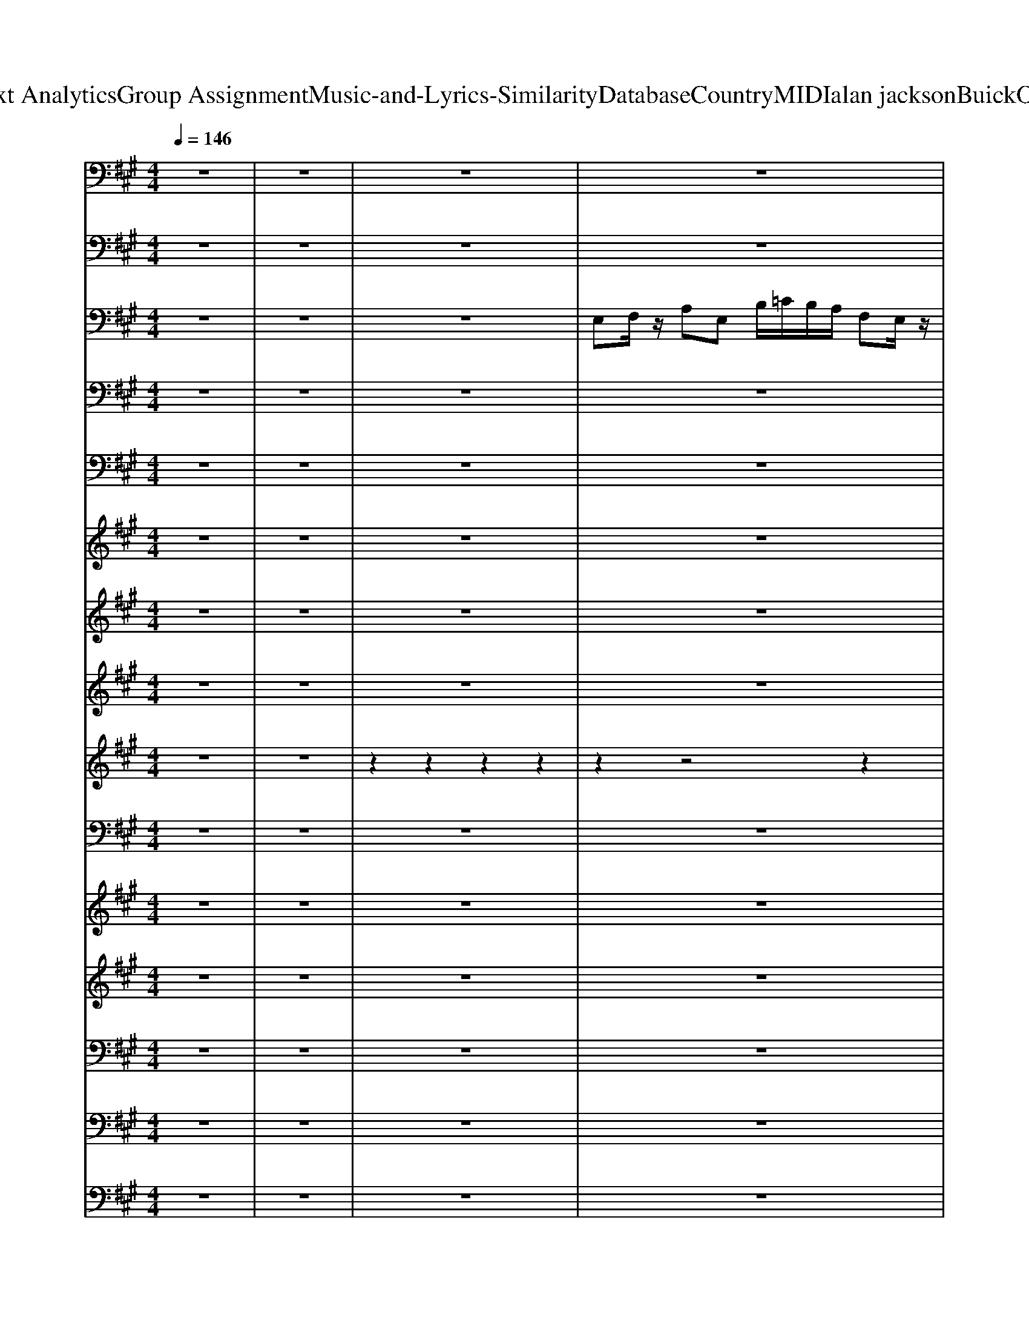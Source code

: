 X: 1
T: from D:\TCD\Text Analytics\Group Assignment\Music-and-Lyrics-Similarity\Database\Country\MIDI\alan jackson\BuickOnTheMoon.mid
M: 4/4
L: 1/8
Q:1/4=146
K:A % 3 sharps
V:1
z8| \
z8| \
z8| \
z8|
%%MIDI program 0
[C-A,-E,-]8| \
[C-A,-E,-]6 [CA,E,]/2z3/2| \
[C-A,-E,-]8| \
[CA,E,-]6 E,/2z3/2|
[C-A,-E,-]8| \
[C-A,-E,-]4 [CA,-E,-]3/2[A,E,]/2 z2| \
[A,F,D,]2 z2 [B,G,E,-]2 E,z| \
[CA,E,-]6 E,/2z3/2|
[D-A,-F,-]4 [DA,-F,-]3/2[A,F,]/2 z2| \
[C-A,-E,-]6 [CA,E,]/2z3/2| \
[C-A,-E,-]6 [CA,E,]3/2z/2| \
[B,G,E,-]6 E,/2z3/2|
[C-A,-E,-]8| \
[C-A,-E,-]4 [CA,-E,-]3/2[A,E,]/2 z2| \
[A,F,D,-]2 D,/2z3/2 [B,G,E,-]2 E,z| \
[C-A,-E,-]6 [CA,E,]/2z3/2|
[D-A,-F,-]4 [DA,-F,-]3/2[A,F,]/2 z2| \
[C-A,-E,-]2 [CA,E,]/2z3/2 [B,G,-E,-]2 [G,E,]/2z3/2| \
[C-A,-E,-]8| \
[CA,E,-]6 E,/2z3/2|
[B,G,-E,-]6 [G,E,-]E,/2z/2| \
[CA,-E,-]6 [A,E,-]/2E,/2z| \
[A,-F,-D,-]4 [A,F,-D,-][F,D,]/2z2z/2| \
[C-A,-E,-]6 [CA,-E,-]/2[A,E,]z/2|
[B,-G,-E,-]4 [B,G,-E,]3/2G,/2 z2| \
[C-A,-E,-]4 [CA,E,-]E,/2z2z/2| \
[A,-F,-D,-]4 [A,F,D,]z3| \
[B,-G,-E,-]8|
[B,G,-E,-]6 [G,E,]/2z3/2| \
[C-A,-E,-]8| \
[CA,E,-]2 E,/2z4z3/2| \
[A,F,D,-]2 D,/2z3/2 [B,G,-E,-]2 [G,E,]/2z3/2|
[C-A,-F,-]8| \
[CA,-F,-]6 [A,F,]/2z3/2| \
[A,-F,-D,-]4 [A,F,-D,]3/2F,/2 z2| \
[C-A,-E,-]2 [CA,E,]/2z3/2 [B,G,-E,-]2 [G,E,]/2z3/2|
[C-A,-E,-]8| \
[C-A,-E,-]6 [CA,-E,-]/2[A,E,]/2z| \
[C-A,-E,-]8| \
[C-A,-E,-]4 [CA,-E,-][A,E,]/2z2z/2|
[A,F,D,]2 z2 [B,G,E,]2 z2| \
[C-A,-F,-]8| \
[CA,F,]6 z2| \
[A,-F,-D,-]4 [A,F,-D,-]/2[F,D,-]/2D, z2|
[C-A,-E,-]2 [CA,E,]/2z3/2 [B,G,-E,-]2 [G,E,]z| \
[C-A,-E,-]8| \
[C-A,-E,-]6 [CA,E,]z| \
[C-A,-E,-]8|
[C-A,-E,-]4 [CA,-E,-]3/2[A,E,]/2 z2| \
[A,F,D,]2 z2 [B,G,E,-]2 E,z| \
[CA,E,-]6 E,/2z3/2| \
[D-A,-F,-]4 [DA,-F,-]3/2[A,F,]/2 z2|
[C-A,-E,-]6 [CA,E,]/2z3/2| \
[C-A,-E,-]6 [CA,E,]3/2z/2| \
[B,G,E,-]6 E,/2z3/2| \
[C-A,-E,-]8|
[C-A,-E,-]4 [CA,-E,-]3/2[A,E,]/2 z2| \
[A,F,D,-]2 D,/2z3/2 [B,G,E,-]2 E,z| \
[C-A,-E,-]6 [CA,E,]/2z3/2| \
[D-A,-F,-]4 [DA,-F,-]3/2[A,F,]/2 z2|
[C-A,-E,-]2 [CA,E,]/2z3/2 [B,G,-E,-]2 [G,E,]/2z3/2| \
[C-A,-E,-]8| \
[CA,E,-]6 E,/2z3/2| \
[B,G,-E,-]6 [G,E,-]E,/2z/2|
[CA,-E,-]6 [A,E,-]/2E,/2z| \
[A,-F,-D,-]4 [A,F,-D,-][F,D,]/2z2z/2| \
[C-A,-E,-]6 [CA,-E,-]/2[A,E,]z/2| \
[B,-G,-E,-]4 [B,G,-E,]3/2G,/2 z2|
[C-A,-E,-]4 [CA,E,-]E,/2z2z/2| \
[A,-F,-D,-]4 [A,F,D,]z3| \
[B,-G,-E,-]8| \
[B,G,-E,-]6 [G,E,]/2z3/2|
[C-A,-E,-]8| \
[CA,E,-]2 E,/2z4z3/2| \
[A,F,D,-]2 D,/2z3/2 [B,G,-E,-]2 [G,E,]/2z3/2| \
[C-A,-F,-]8|
[CA,-F,-]6 [A,F,]/2z3/2| \
[A,-F,-D,-]4 [A,F,-D,]3/2F,/2 z2| \
[C-A,-E,-]2 [CA,E,]/2z3/2 [B,G,-E,-]2 [G,E,]/2z3/2| \
[C-A,-E,-]8|
[C-A,-E,-]6 [CA,-E,-]/2[A,E,]/2z| \
[C-A,-E,-]8| \
[C-A,-E,-]4 [CA,-E,-][A,E,]/2z2z/2| \
[A,F,D,]2 z2 [B,G,E,]2 z2|
[C-A,-F,-]8| \
[CA,F,]6 z2| \
[A,-F,-D,-]4 [A,F,-D,-]/2[F,D,-]/2D, z2| \
[C-A,-E,-]2 [CA,E,]/2z3/2 [B,G,-E,-]2 [G,E,]z|
[CA,E,]8| \
z2 [B,G,-E,-]3/2[G,E,-]/2 [C-A,-E,-]4|[C-A,-E,-]6 [CA,E,]3/2
V:2
z8| \
z8| \
z8| \
z8|
%%MIDI program 34
A,,,6- A,,,A,,,| \
A,,,8| \
A,,4 E,,4| \
A,,4 E,,4|
A,,4 E,,4| \
A,,4 A,,4| \
D,,4 E,,4| \
A,,4 A,,4|
D,,4 D,,4| \
A,,4 E,,4| \
A,,4 A,,4| \
E,,4 E,,4|
A,,4 E,,4| \
A,,4 A,,4| \
D,,4 E,,4| \
A,,4 A,,4|
D,,4 D,,4| \
A,,4 E,,4| \
A,,4 E,,4| \
A,,4 G,,2 F,,2|
E,,4 E,,4| \
A,,3A,, A,,4| \
D,,4 D,,4| \
A,,3A,, A,,2 F,,2|
E,,4 E,,4| \
A,,3A,, A,,4| \
D,,4 D,,4| \
E,,4 B,,,4|
E,,2 E,,2 F,,2 G,,2| \
A,,4 E,,4| \
A,,4 A,,4| \
D,,4 E,,4|
F,,4 C,,4| \
F,,4 F,,2 E,,2| \
D,,4 D,,4| \
A,,4 E,,4|
A,,4 E,,4| \
A,,3E,, E,,E,, E,,2| \
A,,4 E,,4| \
A,,4 A,,4|
D,,4 E,,4| \
F,,4 C,,4| \
F,,4 F,,2 E,,2| \
D,,4 D,,4|
A,,4 E,,4| \
A,,4 E,,4| \
A,,4 E,,4| \
A,,4 E,,4|
A,,4 A,,4| \
D,,4 E,,4| \
A,,4 A,,4| \
D,,4 D,,4|
A,,4 E,,4| \
A,,4 A,,4| \
E,,4 E,,4| \
A,,4 E,,4|
A,,4 A,,4| \
D,,4 E,,4| \
A,,4 A,,4| \
D,,4 D,,4|
A,,4 E,,4| \
A,,4 E,,4| \
A,,2 A,,2 G,,2 F,,2| \
E,,4 E,,4|
A,,3A,, A,,4| \
D,,4 D,,4| \
A,,3A,, A,,2 F,,2| \
E,,4 E,,4|
A,,3A,, A,,4| \
D,,4 D,,4| \
E,,4 B,,,4| \
E,,2 E,,2 F,,F,, G,,2|
A,,4 E,,4| \
A,,4 A,,4| \
D,,4 E,,4| \
F,,4 C,,4|
F,,4 F,,2 E,,2| \
D,,4 D,,4| \
A,,4 E,,4| \
A,,4 E,,4|
A,,3E,, E,,E,, E,,2| \
A,,4 E,,4| \
A,,4 A,,4| \
D,,4 E,,4|
F,,4 C,,3G,,| \
A,,2 G,,2 F,,2 E,,2| \
D,,4 D,,4| \
A,,4 E,,4|
A,,4 E,,3A,,| \
A,,2 E,,2 A,,,4-|A,,,8|
V:3
z8| \
z8| \
z8| \
%%MIDI program 25
E,F,/2z/2 A,E, B,/2=C/2B,/2A,/2 F,E,/2z/2|
z2 [CA,E,]2 z2 [CA,E,]2| \
z2 [CA,E,]2 z2 [CA,E,]2| \
z2 [CA,E,]2 z2 [CA,E,]2| \
z2 [CA,E,]2 z2 [CA,E,]2|
z2 [CA,E,]2 z2 [CA,E,]2| \
z2 [CA,E,]2 z2 [CA,E,]2| \
z2 [A,F,D,]2 z2 [B,G,E,]2| \
z2 [CA,E,]3z [CA,E,]2|
z2 [DA,F,]2 z2 [DA,F,]2| \
z2 [CA,E,]2 z2 [CA,E,]2| \
z2 [CA,E,]2 z2 [CA,E,]2| \
z2 [B,G,E,]2 z2 [B,G,E,]2|
z2 [CA,E,]2 z2 [CA,E,]2| \
z2 [CA,E,]2 z2 [CA,E,]2| \
z2 [DA,F,]2 z2 [EB,G,]2| \
z2 [CA,E,]2 z2 [CA,E,]2|
z2 [DA,F,]2 z2 [DA,F,]2| \
z2 [CA,E,]2 z2 [B,G,E,]2| \
z2 [CA,-E,-]2 [A,E,]z [CA,E,]2| \
z2 [CA,E,]2 z2 [CA,E,]2|
z2 [B,G,E,]2 z2 [B,G,E,]2| \
z2 [CA,E,]3z [CA,E,]2| \
z2 [A,F,D,]2 z2 [A,F,D,]2| \
z2 [CA,E,]3z [CA,E,]2|
z2 [B,G,E,]3z [B,G,E,]2| \
z2 [CA,E,]2 z2 [CA,E,]2| \
z2 [DA,F,]2 z2 [DA,F,]2| \
z2 [EB,G,]3z [EB,G,]2|
z2 [EB,G,]2 z2 [EB,-G,-][B,G,]| \
z2 [CA,E,]2 z2 [CA,E,]2| \
z2 [CA,E,]2 z2 [CA,E,]2| \
z2 [A,F,D,]2 z2 [B,G,E,]2|
z2 [CA,F,]2 z2 [CA,F,]2| \
z2 [CA,F,]2 z2 [CA,F,]2| \
z2 [A,F,D,]2 z2 [A,F,D,]2| \
z2 [CA,E,]2 z2 [B,G,E,]2|
z2 [CA,-E,]2 A,z [CA,E,]2| \
z2 [CA,E,]3z [CA,E,]2| \
z2 [CA,E,]2 z2 [CA,E,]2| \
z2 [CA,E,]2 z2 [CA,E,]2|
z2 [A,F,D,]2 z2 [B,G,E,]2| \
z2 [CA,-F,-]2 [A,F,]z [CA,-F,]2| \
A,z [CA,F,]2 z2 [CA,-F,-][A,F,]| \
z2 [A,F,D,]2 z2 [A,F,D,]2|
z2 [CA,E,]2 z2 [B,G,E,]2| \
z2 [CA,E,]2 z2 [CA,E,]2| \
z2 [CA,E,]2 z2 [CA,E,]2| \
z2 [CA,E,]2 z2 [CA,E,]2|
z2 [CA,E,]2 z2 [CA,E,]2| \
z2 [A,F,D,]2 z2 [B,G,E,]2| \
z2 [CA,E,]3z [CA,E,]2| \
z2 [DA,F,]2 z2 [DA,F,]2|
z2 [CA,E,]2 z2 [CA,E,]2| \
z2 [CA,E,]2 z2 [CA,E,]2| \
z2 [B,G,E,]2 z2 [B,G,E,]2| \
z2 [CA,E,]2 z2 [CA,E,]2|
z2 [CA,E,]2 z2 [CA,E,]2| \
z2 [DA,F,]2 z2 [EB,G,]2| \
z2 [CA,E,]2 z2 [CA,E,]2| \
z2 [DA,F,]2 z2 [DA,F,]2|
z2 [CA,E,]2 z2 [B,G,E,]2| \
z2 [CA,-E,-]2 [A,E,]z [CA,E,]2| \
z2 [CA,E,]2 z2 [CA,E,]2| \
z2 [B,G,E,]2 z2 [B,G,E,]2|
z2 [CA,E,]3z [CA,E,]2| \
z2 [A,F,D,]2 z2 [A,F,D,]2| \
z2 [CA,E,]3z [CA,E,]2| \
z2 [B,G,E,]3z [B,G,E,]2|
z2 [CA,E,]2 z2 [CA,E,]2| \
z2 [DA,F,]2 z2 [DA,F,]2| \
z2 [EB,G,]3z [EB,G,]2| \
z2 [EB,G,]2 z2 [EB,-G,-][B,G,]|
z2 [CA,E,]2 z2 [CA,E,]2| \
z2 [CA,E,]2 z2 [CA,E,]2| \
z2 [A,-G,F,-D,-][A,F,D,] z2 [B,G,E,]2| \
z2 [CA,F,]2 z2 [CA,F,]2|
z2 [CA,F,]2 z2 [CA,F,]2| \
z2 [A,F,D,]2 z2 [A,F,D,]2| \
z2 [CA,E,]2 z2 [B,G,E,]2| \
z2 [CA,-E,]2 A,z [CA,E,]2|
z2 [CA,E,]3z [CA,E,]2| \
z2 [CA,E,]2 z2 [CA,E,]2| \
z2 [CA,E,]2 z2 [CA,E,]2| \
z2 [A,F,D,]2 z2 [B,G,E,]2|
z2 [CA,-F,-]2 [A,F,]z [CA,-F,]2| \
A,z [CA,F,]2 z2 [CA,-F,-][A,F,]| \
z2 [A,F,D,]2 z2 [A,F,D,]2| \
z2 [CA,E,]2 z2 [B,G,E,]2|
z2 [CA,-E,-]3[A,E,] [CA,E,-]2| \
E,z [B,G,-E,]G, [C-A,-E,-]4|[CA,E,]8|
V:4
z8| \
z8| \
z8| \
z8|
z8| \
z8| \
z8| \
z8|
%%MIDI program 25
% HOW 
C,2<
% LONG 
E,2 
% WILL 
%  
F,2 
% I 
E,
% LOVE 
E,-| \
E,
% YOU? 
%  
C,/2B,,/2 A,,4 z2| \
% I 
F,
% DON'T 
A,3 
% REAL
B,2 
% LY 
A,
% KNOW 
%  
%  
C-| \
C4 z2 
% I'D 
A,2|
% LIKE 
A,2 
% TO 
F,2<
% THINK 
%  
A,2 
% FOR
E,
% EV
E,-| \
E,
% ER 
%  
%  
C,/2B,,/2 A,,2 z3
% IS 
A,,| \
% HOW 
A,,
% FAR 
A,,3 
% WE 
%  
B,,2 
% COULD 
C,
% GO 
%  
%  
E,/2C,/2| \
B,,4 z3
% SO 
A,,|
% LET 
C,2<
% ME 
E,2 
% PAINT 
%  
F,2 
% A 
C,
% PIC
E,-| \
E,
% TURE 
%  
%  
C,/2B,,/2 A,,2 z3
% OF 
E,| \
% HOW 
F,2<
% IT'S 
%  
A,2 
% GON
B,2 
% NA 
A,
% BE 
%  
%  
C/2B,/2| \
A,4 z2 
% THE 
A,
% DAY 
A,-|
A,2 
% YOU 
B,2<
% DON'T 
A,2 
% MEAN 
%  
F,2| \
% EV
E,2 
% ERY
B,,
% THING 
C,4
% TO 
B,,| \
% ME 
%  
%  
A,,8| \
z4 
% WHEN 
A,2<
% A 
B,2|
% NICK
B,
% EL'S 
B,3 
% WORTH 
%  
B,2 
% A 
A,
% DOL
C-| \
C
% LAR 
%  
%  
A,3/2z3z/2 
% AND 
E,
% GOLD 
F,-| \
F,2 
% AIN'T 
F,2 
% WORTH 
%  
E,2 
% A 
D,
% DIME 
%  
%  
E,| \
C,2 z2 
% WHEN 
A,2<
% THEY 
B,2|
% BUILD 
B,2 
% A 
B,
% SHIP 
%  
B,2
% ON 
C3| \
% WA
C2 
% TERS 
%  
%  
A,2 
% THAT 
A,2 
% WILL 
F,2| \
% TAKE 
F,2 
% YOU 
%  
F,
% BACK 
G,2
% IN 
A,2
% TIME 
%  
%  
B,-| \
B,8|
z6 
% WHEN 
E,
% THE 
C,| \
% STARS 
E,2 
% HAVE 
C,
% ALL 
%  
F,3 
% BEEN 
C,
% COUNT
E,-| \
E,
% ED 
%  
%  
C,/2B,,/2 A,,2- A,,/2z2z/2
% AND 
E,| \
% I 
F,2 
% STOP 
%  
A,2 
% LOV
B,2 
% IN' 
A,2|
% YOU 
%  
%  
C6- CB,| \
A,6 
% HON
A,
% EY 
A,| \
% THEY'LL 
A,2 
% BE 
%  
B,2 
% DRIV
A,2 
% IN' 
F,2| \
% BU
E,2 
% ICKS 
%  
C,3
% TO 
B,,2
% THE 
A,,|
% MOON 
%  
%  
A,,4 z4| \
z8| \
z8| \
z8|
z8| \
z8| \
z8| \
z8|
z8| \
z8| \
z8| \
% YOU 
C,
% DON'T 
E,3 
% HAVE 
%  
C,2 
% TO 
C,
% WOR
E,-|
E,
% RY 
%  
%  
C,/2B,,/2 A,,2- A,,/2z2z/2
% A
E,| \
% BOUT 
F,2<
% WHAT 
A,2 
% COMES 
%  
B,2 
% TO 
A,
% PASS 
%  
%  
C/2B,/2| \
A,4 z4| \
% THIS 
F,
% OLD 
A,3 
% WORLD 
A,2 
% MAY 
%  
F,2|
% WEAR 
E,2 
% OUT 
%  
%  
C,2 z3
% BUT 
A,,| \
% MY 
A,,2<
% LOVE'S 
%  
A,,2 
% GON
B,,2 
% NA 
C,
% LAST 
%  
%  
E,/2C,/2| \
B,,4 z4| \
% IF 
C,2<
% THEY 
E,2 
% EV
F,2 
% ER 
%  
E,
% BUILD 
%  
%  
E,-|
E,C,/2B,,/2 A,,2 z2 
% THAT 
A,2| \
% HIGH
A,2 
% WAY 
%  
A,2 
% TO 
B,2 
% THE 
A,
% MOON 
%  
%  
C/2B,/2| \
A,4 z2 
% I'LL 
A,F,| \
% JUST 
A,2 
% FIND 
%  
B,2 
% SOME
A,2 
% THING 
F,2|
% ELSE 
%  
E,C,2
% TO 
A,, 
% PROM
C,B,,2
% ISE 
A,,| \
% YOU 
%  
%  
A,,4- A,,z3| \
z4 
% WHEN 
A,2<
% A 
B,2| \
% NICK
B,
% EL'S 
%  
B,3 
% WORTH 
B,2 
% A 
A,
% DOL
C-|
C
% LAR 
%  
%  
A,3/2z3z/2 
% AND 
E,
% GOLD 
F,-| \
F,2 
% AIN'T 
%  
F,2 
% WORTH 
E,2 
% A 
D,
% DIME 
%  
%  
E,| \
C,2 z2 
% WHEN 
A,2<
% THEY 
B,2| \
% BUILD 
%  
B,2 
% A 
B,
% SHIP 
B,2
% ON 
C3|
% WA
C2 
% TERS 
%  
%  
A,2 
% THAT 
A,2 
% WILL 
F,2| \
% TAKE 
F,2 
% YOU 
%  
F,
% BACK 
G,2
% IN 
A,2
% TIME 
%  
%  
B,-| \
B,8| \
z6 
% WHEN 
E,
% THE 
C,|
% STARS 
E,2 
% HAVE 
C,
% ALL 
%  
F,3 
% BEEN 
C,
% COUNT
E,-| \
E,
% ED 
%  
%  
C,/2B,,/2 A,,2- A,,/2z2z/2
% AND 
E,| \
% I 
F,2 
% STOP 
%  
A,2 
% LOV
B,2 
% IN' 
A,2| \
% YOU 
%  
%  
C6- CB,|
A,6 
% HON
A,
% EY 
A,| \
% THEY'LL 
A,2 
% BE 
%  
B,2 
% DRIV
A,2 
% IN' 
F,2| \
% BU
E,2 
% ICKS 
%  
C,3
% TO 
B,,2
% THE 
A,,| \
% MOON 
%  
%  
A,,4 z4|
z6 
% WHEN 
E,
% THE 
C,| \
% STARS 
E,2 
% HAVE 
C,2<
% ALL 
%  
F,2 
% BEEN 
C,
% COUNT
E,-| \
E,
% ED 
%  
%  
C,/2B,,/2 A,,2 z3
% AND 
E,| \
% I 
F,2 
% STOP 
A,2 
% LOV
B,2 
% IN' 
%  
A,2|
% YOU 
%  
%  
C6- CB,| \
A,4 z2 
% HON
F,
% EY 
A,| \
% THEY'LL 
A,2 
% BE 
%  
B,2 
% DRIV
A,2 
% IN' 
F,2| \
% BU
E,2 
% ICKS 
%  
C,z2
% TO 
C,2
% THE 
B,,|
% MOON 
A,,4 
V:5
z8| \
z8| \
z8| \
z8|
%%MIDI program 25
A,4- A,-[A,-A,E,-]/2[A,E,]z/2[C-A,-]| \
[C-A,-]4 [CA,]/2z/2[A,E,]3/2z/2[C-A,-]| \
[C-A,-]4 [CA,]/2z/2[A,E,]3/2z/2[C-A,-]| \
[C-A,-]4 [CA,E,]/2z/2[A,E,]3/2z/2[C-A,-]|
[CA,]4 z[A,E,]3/2z/2[C-A,-]| \
[CA,]4 z[A,E,]3/2z/2[CA,]| \
z2 [A,-F,]2 A,/2z3/2 [B,G,]2| \
z2 [C-A,-]2 [CA,]/2z/2[A,E,]3/2z/2[CA,]|
z4 z[A,F,]3/2z/2[DA,]| \
z4 z[A,E,]3/2z/2[C-A,-]| \
[CA,]3/2z3z/2[A,E,]3/2z/2[CA,]| \
z4 z[G,E,]3/2z/2[B,G,]|
z4 z[A,E,]3/2z/2[CA,-]| \
A,/2z4z/2[A,E,]3/2z/2[CA,]| \
z3[A,F,] z3[B,-G,]| \
B,/2z4z/2[A,-E,] A,/2z/2[CA,]|
z4 z[A,F,]3/2z/2[D-A,]| \
D/2z2z/2[CA,E,] z3[B,G,-E,-]| \
[G,E,]/2z4z/2[A,E,]3/2z/2[C-A,-]| \
[CA,-]4 A,/2z3z/2|
z4 z[G,E,]3/2z/2[B,-G,]| \
B,/2z4z/2[A,E,]3/2z/2[CA,-]| \
A,/2z4z/2[A,F,]3/2z/2[DA,]| \
z4 z[A,E,]3/2z/2[CA,]|
z4 z[G,E,]3/2z/2[B,G,]| \
z4 z[A,E,]3/2z/2[CA,-]| \
A,/2z4z/2[A,F,]3/2z/2[DA,F,]| \
z4 z[B,G,]3/2z/2[E-B,-G,-]|
[E-B,-G,-]4 [EB,G,]/2z/2[B,G,]3/2z/2[EB,-G,]| \
B,/2z4z/2[A,E,]3/2z/2[C-A,-]| \
[CA,]2 z3[A,E,]3/2z/2[CA,-]| \
A,/2z2z/2[A,F,] z3[B,G,-]|
G,/2z4z/2[CA,]3/2z/2[C-A,-]| \
[C-A,-]2 [CA,]/2z2z/2[CA,]3/2z/2[CA,]| \
z4 z[DA,]3/2z/2[DA,]| \
z3[CA,E,-] E,/2z2z/2[B,G,-E,-]|
[G,E,]/2z4z/2[CA,]3/2z/2[CA,]| \
z4 z[CA,]3/2z/2[CA,]| \
z4 z[CA,]3/2z/2[CA,-]| \
A,/2z4z/2[CA,]3/2z/2[CA,]|
z3[A,-F,] A,/2z2z/2[B,G,-]| \
G,/2z4z/2[CA,] z[A,F,]| \
z4 z[A,F,]3/2z3/2| \
z4 z[A,F,]3/2z/2[DA,]|
z3[CA,E,] z3[B,G,-E,]| \
G,/2z4z/2[A,E,]3/2z/2[C-A,-]| \
[CA,]3/2z3z/2[A,-E,]/2A,z/2[CA,]| \
z4 z[A,E,]3/2z/2[C-A,-]|
[CA,]4 z[A,E,]3/2z/2[CA,]| \
z2 [A,-F,]2 A,/2z3/2 [B,G,]2| \
z2 [C-A,-]2 [CA,]/2z/2[A,E,]3/2z/2[CA,]| \
z4 z[A,F,]3/2z/2[DA,]|
z4 z[A,E,]3/2z/2[C-A,-]| \
[CA,]3/2z3z/2[A,E,]3/2z/2[CA,]| \
z4 z[G,E,]3/2z/2[B,G,]| \
z4 z[A,E,]3/2z/2[CA,-]|
A,/2z4z/2[A,E,]3/2z/2[CA,]| \
z3[A,F,] z3[B,-G,]| \
B,/2z4z/2[A,-E,] A,/2z/2[CA,]| \
z4 z[A,F,]3/2z/2[D-A,]|
D/2z2z/2[CA,E,] z3[B,G,-E,-]| \
[G,E,]/2z4z/2[A,E,]3/2z/2[C-A,-]| \
[CA,-]4 A,/2z3z/2| \
z4 z[G,E,]3/2z/2[B,-G,]|
B,/2z4z/2[A,E,]3/2z/2[CA,-]| \
A,/2z4z/2[A,F,]3/2z/2[DA,]| \
z4 z[A,E,]3/2z/2[CA,]| \
z4 z[G,E,]3/2z/2[B,G,]|
z4 z[A,E,]3/2z/2[CA,-]| \
A,/2z4z/2[A,F,]3/2z/2[DA,F,]| \
z4 z[B,G,]3/2z/2[E-B,-G,-]| \
[E-B,-G,-]4 [EB,G,]/2z/2[B,G,]3/2z/2[EB,-G,]|
B,/2z4z/2[A,E,]3/2z/2[C-A,-]| \
[CA,]2 z3[A,E,]3/2z/2[CA,-]| \
A,/2z2z/2[A,F,] z3B,| \
z4 z[CA,]3/2z/2[C-A,-]|
[C-A,-]2 [CA,]/2z2z/2[CA,]3/2z/2[CA,]| \
z4 z[DA,]3/2z/2[DA,]| \
z3[CA,E,-] E,/2z2z/2[B,G,-E,-]| \
[G,E,]/2z4z/2[CA,]3/2z/2[CA,]|
z4 z[CA,]3/2z/2[CA,]| \
z4 z[CA,]3/2z/2[CA,-]| \
A,/2z4z/2[CA,]3/2z/2[CA,]| \
z3[A,-F,] A,/2z2z/2[B,G,-]|
G,/2z4z/2[CA,] z[A,F,]| \
z4 z[A,F,]3/2z3/2| \
z4 z[A,F,]3/2z/2[DA,]| \
z3[CA,E,] z3[B,G,-E,]|
G,/2z4z/2[A,E,]3/2z/2[C-A,-]| \
[CA,]3/2z/2 [B,G,-E,]3/2G,/2 [C-A,-E,-]4|[CA,E,]8|
V:6
z8| \
z8| \
z8| \
z8|
z8| \
z8| \
z8| \
%%MIDI program 40
A,8-|
A,8-| \
A,4- A,z3| \
z8| \
z8|
z8| \
z8| \
z8| \
z8|
z8| \
z8| \
z8| \
z8|
z8| \
z8| \
z8| \
z4 [EC]/2z/2[FC]/2z/2 [AE]/2z/2[BF]/2z/2|
z/2[eB]3/2 [eB]/2z/2z [eB]3/2z/2 zz| \
[eB]c/2z/2 [ec]3/2z/2 [eB]c/2z/2 [ec]B/2z/2| \
[dA]3/2z/2 d/2z/2A/2z/2 [dA]3/2z/2 [dA]/2z/2d/2z/2| \
[e-B][ec]/2z/2 [ec-]3/2c/2 [eB][ec]/2z/2 [ec]B/2z/2|
[eB]3/2z/2 [eB]/2z/2e/2z/2 [eB]3/2z/2 [eB]/2z/2[eB]/2z/2| \
[e-B][ec]/2z/2 [ec]3/2z/2 [eB]c/2z/2 [ec]B/2z/2| \
[dA]3/2z/2 d/2z/2[dA]/2z/2 [dA]3/2z/2 [dA]/2z/2[dA]/2z/2| \
[eB-]B/2z/2 [eB]/2z/2z [eB]3/2z/2 cB/2z/2|
[B-F]/2[BG]z/2 [B-F]/2[BG-]G/2 [B-F]/2[B-GF]/2[B-E]/2B/2- [B-F][BE-]/2E/2| \
A,8-| \
A,/2z6z3/2| \
z8|
z8| \
z8| \
z8| \
z8|
z8| \
z8| \
z8| \
z8|
z8| \
z8| \
z4 [AE]/2z/2F/2z/2 A/2z/2[eB]/2z/2| \
[a-f-e]/2[af]3/2 [af]3/2z/2 [af][a-a] [aaf]/2[af]/2[a-e]/2a/2|
[e-c-B]/2[e-c]3/2 [e-cB]/2[e-B]/2[eA] [e-B]2 [e-c]/2[e-B-]/2[e-BA]/2e/2-| \
[eF][eA]4[eB]2[eA-]| \
[e-AF-]/2[eF]/2[eE-] [e-EB,-]/2[eB,]/2[e-C-]4[eC]| \
A,8|
z8| \
z8| \
z8| \
z8|
z8| \
z8| \
z8| \
z8|
z8| \
z8| \
z8| \
z8|
z8| \
z8| \
z4 [EC]/2z/2[FC]/2z/2 [AE]/2z/2[BF]/2z/2| \
z/2[eB]3/2 [eB]/2z/2z [eB]3/2z/2 zz|
[eB]c/2z/2 [ec]3/2z/2 [eB]c/2z/2 [ec]B/2z/2| \
[dA]3/2z/2 d/2z/2A/2z/2 [dA]3/2z/2 [dA]/2z/2d/2z/2| \
[e-B][ec]/2z/2 [ec-]3/2c/2 [eB][ec]/2z/2 [ec]B/2z/2| \
[eB]3/2z/2 [eB]/2z/2e/2z/2 [eB]3/2z/2 [eB]/2z/2[eB]/2z/2|
[e-B][ec]/2z/2 [ec]3/2z/2 [eB]c/2z/2 [ec]B/2z/2| \
[dA]3/2z/2 d/2z/2[dA]/2z/2 [dA]3/2z/2 [dA]/2z/2[dA]/2z/2| \
[eB-]B/2z/2 [eB]/2z/2z [eB]3/2z/2 cB/2z/2| \
[B-F]/2[BG]z/2 [B-F]/2[BG-]G/2 [B-F]/2[B-GF]/2[B-E]/2B/2- [B-F][BE-]/2E/2|
A,8-| \
A,/2z6z3/2| \
z8| \
z8|
z8| \
z8| \
z8| \
z8|
z8| \
z8| \
z8| \
z8|
[c-A-]2 [c-A]/2c/2[cA]/2z/2 [c-A-]2 [cA]/2z/2[cA]/2z/2| \
[cA][BG] [AF]3/2z/2 [AF]2 [GE]2| \
[F-D-]4 [FD]3/2z/2 [FD]2| \
[EC]4 [G-E-]3[GED]|
[A-C-]6 [A-C]A/2z/2| \
FE CB, [A,-E,-]4|[A,-E,-]8|[A,E,]/2
V:7
z8| \
z8| \
z8| \
z8|
%%MIDI program 16
[c-A-E-]8| \
[c-A-E-]6 [cAE]/2z3/2| \
[c-A-E-]8| \
[cAE-]6 E/2z3/2|
[c-A-E-]8| \
[c-A-E-]4 [cA-E-]3/2[AE]/2 z2| \
[AFD]2 z2 [BGE-]2 Ez| \
[cAE-]6 E/2z3/2|
[d-A-F-]4 [dA-F-]3/2[AF]/2 z2| \
[c-A-E-]6 [cAE]/2z3/2| \
[c-A-E-]6 [cAE]3/2z/2| \
[BGE-]6 E/2z3/2|
[c-A-E-]8| \
[c-A-E-]4 [cA-E-]3/2[AE]/2 z2| \
[AFD-]2 D/2z3/2 [BGE-]2 Ez| \
[c-A-E-]6 [cAE]/2z3/2|
[d-A-F-]4 [dA-F-]3/2[AF]/2 z2| \
[c-A-E-]2 [cAE]/2z3/2 [BG-E-]2 [GE]/2z3/2| \
[c-A-E-]8| \
[cAE-]6 E/2z3/2|
[BG-E-]6 [GE-]E/2z/2| \
[cA-E-]6 [AE-]/2E/2z| \
[A-F-D-]4 [AF-D-][FD]/2z2z/2| \
[c-A-E-]6 [cA-E-]/2[AE]z/2|
[B-G-E-]4 [BG-E]3/2G/2 z2| \
[c-A-E-]4 [cAE-]E/2z2z/2| \
[A-F-D-]4 [AFD]z3| \
[B-G-E-]8|
[BG-E-]6 [GE]/2z3/2| \
[c-A-E-]8| \
[cAE-]2 E/2z4z3/2| \
[AFD-]2 D/2z3/2 [BG-E-]2 [GE]/2z3/2|
[c-A-F-]8| \
[cA-F-]6 [AF]/2z3/2| \
[A-F-D-]4 [AF-D]3/2F/2 z2| \
[c-A-E-]2 [cAE]/2z3/2 [BG-E-]2 [GE]/2z3/2|
[c-A-E-]8| \
[c-A-E-]6 [cA-E-]/2[AE]/2z| \
[c-A-E-]8| \
[c-A-E-]4 [cA-E-][AE]/2z2z/2|
[AFD]2 z2 [BGE]2 z2| \
[c-A-F-]8| \
[cAF]6 z2| \
[A-F-D-]4 [AF-D-]/2[FD-]/2D z2|
[c-A-E-]2 [cAE]/2z3/2 [BG-E-]2 [GE]z| \
[c-A-E-]8| \
[c-A-E-]6 [cAE]z| \
[c-A-E-]8|
[c-A-E-]4 [cA-E-]3/2[AE]/2 z2| \
[AFD]2 z2 [BGE-]2 Ez| \
[cAE-]6 E/2z3/2| \
[d-A-F-]4 [dA-F-]3/2[AF]/2 z2|
[c-A-E-]6 [cAE]/2z3/2| \
[c-A-E-]6 [cAE]3/2z/2| \
[BGE-]6 E/2z3/2| \
[c-A-E-]8|
[c-A-E-]4 [cA-E-]3/2[AE]/2 z2| \
[AFD-]2 D/2z3/2 [BGE-]2 Ez| \
[c-A-E-]6 [cAE]/2z3/2| \
[d-A-F-]4 [dA-F-]3/2[AF]/2 z2|
[c-A-E-]2 [cAE]/2z3/2 [BG-E-]2 [GE]/2z3/2| \
[c-A-E-]8| \
[cAE-]6 E/2z3/2| \
[BG-E-]6 [GE-]E/2z/2|
[cA-E-]6 [AE-]/2E/2z| \
[A-F-D-]4 [AF-D-][FD]/2z2z/2| \
[c-A-E-]6 [cA-E-]/2[AE]z/2| \
[B-G-E-]4 [BG-E]3/2G/2 z2|
[c-A-E-]4 [cAE-]E/2z2z/2| \
[A-F-D-]4 [AFD]z3| \
[B-G-E-]8| \
[BG-E-]6 [GE]/2z3/2|
[c-A-E-]8| \
[cAE-]2 E/2z4z3/2| \
[AFD-]2 D/2z3/2 [BG-E-]2 [GE]/2z3/2| \
[c-A-F-]8|
[cA-F-]6 [AF]/2z3/2| \
[A-F-D-]4 [AF-D]3/2F/2 z2| \
[c-A-E-]2 [cAE]/2z3/2 [BG-E-]2 [GE]/2z3/2| \
[c-A-E-]8|
[c-A-E-]6 [cA-E-]/2[AE]/2z| \
[c-A-E-]8| \
[c-A-E-]4 [cA-E-][AE]/2z2z/2| \
[AFD]2 z2 [BGE]2 z2|
[c-A-F-]8| \
[cAF]6 z2| \
[A-F-D-]4 [AF-D-]/2[FD-]/2D z2| \
[c-A-E-]2 [cAE]/2z3/2 [BG-E-]2 [GE]z|
[cAE]8| \
z2 [BG-E-]3/2[GE-]/2 [c-A-E-]4|[c-A-E-]6 [cAE]3/2
V:8
%%clef treble
z8| \
z8| \
z8| \
z8|
z8| \
z4 
%%MIDI program 26
E2 C2| \
E8-| \
E/2z3z/2 E2 D2|
E8-| \
E/2z6z3/2| \
[G,E,-]8| \
[A,E,]8|
z8| \
z8| \
z8| \
z8|
z8| \
z8| \
F,2- [DF,]6| \
z8|
z8| \
z8| \
z8| \
z8|
z8| \
z8| \
z8| \
z8|
z8| \
z8| \
z8| \
z8|
z8| \
z8| \
z8| \
F,2- [DF,]6|
z8| \
B3-B/2z/2 B2 A2| \
z8| \
z8|
z8| \
z8| \
z8| \
z8|
z8| \
z8| \
z8| \
z8|
z8| \
z8| \
z8| \
z8|
z8| \
z8| \
z8| \
z8|
z8| \
z8| \
z8| \
[C-A,-]8|
[CA,]6 z2| \
[E-G,]8| \
[EC-A,-]/2[C-A,-]6[CA,]/2z| \
F2- [d-F-]4 [d-F]/2d/2z|
E2 Cz B,A, G,2| \
A,2- A,/2z4z3/2| \
z2 B6| \
G8|
[A-C-]6 [AC-]C-| \
[F-D-C]/2[F-D-]4[FD]3/2 z2| \
[E-C-]6 [E-C]E/2z/2| \
[G-E-]6 [GE-]3/2E/2-|
[A-E-]/2[AE-C-]6[E-C]/2E/2z/2| \
[F-D-]6 [FD-]/2D/2z| \
[F-D-]6 [FD]3/2z/2| \
F2 F2 FE E2|
z8| \
z2 B3/2z/2 B3-B/2z/2| \
B3-B/2z/2 B3-B/2z/2| \
B8-|
B4- Bz3| \
z8| \
[B-D-]6 [BD-]D-| \
[A-DC-]/2[A-C-]6[A-C-]3/2|
[A-C-]6 [AC-]C/2
V:9
%%MIDI channel 10
z8| \
z8| \
z2 z2 z2 z2| \
z2 z4 z2|
z2 zz zz zz| \
z2 zz zz zz| \
z2 zz zz zz| \
z2 zz zz zz|
z2 zz zz zz| \
z2 zz zz zz| \
z2 zz z2 zz| \
z2 zz zz zz|
z2 zz zz zz| \
z2 zz zz zz| \
z2 zz zz zz| \
z2 zz zz zz|
z2 zz zz zz| \
z2 zz zz zz| \
z2 zz z2 zz| \
z2 zz zz zz|
z2 zz zz zz| \
z2 zz z2 zz| \
z2 zz zz zz| \
z2 zz zz zz|
z2 zz zz zz| \
z2 zz zz zz| \
z2 zz zz zz| \
z2 zz zz zz|
z2 zz zz zz| \
z2 zz zz zz| \
z2 zz zz zz| \
z2 zz zz zz|
z2 zz zz zz| \
z2 zz zz zz| \
z2 zz zz zz| \
z2 zz z2 zz|
z2 zz zz zz| \
z2 zz zz zz| \
z2 zz zz zz| \
z2 zz z2 zz|
z2 zz zz zz| \
z2 zz zz zz| \
z2 zz zz zz| \
z2 zz zz zz|
z2 zz z2 zz| \
z2 zz zz zz| \
z2 zz zz zz| \
z2 zz zz zz|
z2 zz zz zz| \
z2 zz zz zz| \
z2 zz zz zz| \
z2 zz zz zz|
z2 zz zz zz| \
z2 zz z2 zz| \
z2 zz zz zz| \
z2 zz zz zz|
z2 zz zz zz| \
z2 zz zz zz| \
z2 zz zz zz| \
z2 zz zz zz|
z2 zz zz zz| \
z2 zz z2 zz| \
z2 zz zz zz| \
z2 zz zz zz|
z2 zz z2 zz| \
z2 zz zz zz| \
z2 zz zz zz| \
z2 zz zz zz|
z2 zz zz zz| \
z2 zz zz zz| \
z2 zz zz zz| \
z2 zz zz zz|
z2 zz zz zz| \
z2 zz zz zz| \
z2 zz zz zz| \
z2 zz zz zz|
z2 zz zz zz| \
z2 zz zz zz| \
z2 zz z2 zz| \
z2 zz zz zz|
z2 zz zz zz| \
z2 zz zz zz| \
z2 zz z2 zz| \
z2 zz zz zz|
z2 zz zz zz| \
z2 zz zz zz| \
z2 zz zz zz| \
z2 zz z2 zz|
z2 zz zz zz| \
z2 zz zz zz| \
z2 zz zz zz| \
z2 zz zz zz|
z2 zz zz zz| \
zz z2 
V:10
z8| \
z8| \
z8| \
z8|
z8| \
z8| \
z8| \
z8|
z2 
%%MIDI program 28
zz3 z2| \
z2 zA,/2z2z/2 A,/2z3/2| \
z2 zD,/2z2z/2 zz| \
z2 zz3 A,/2z/2A,/2z/2|
z2 zz3 zF,/2z/2| \
z2 zA,/2z2z/2 A,/2z/2A,/2z/2| \
z2 A,/2z/2A,/2z2z/2 A,/2z/2A,/2z/2| \
z2 zE,/2z2z/2 zE,/2z/2|
z2 A,/2z/2A,/2z2z/2 zA,/2z/2| \
z2 zz3 zA,/2z/2| \
z2 zD,/2z2z/2 E,/2z/2E,/2z/2| \
z2 A,/2z/2A,/2z2z/2 A,/2z/2A,/2z/2|
z2 zD,/2z2z/2 D,/2z/2D,/2z/2| \
z2 A,/2z/2A,/2z2z/2 zE,/2z/2| \
z2 zA,/2z2z/2 A,/2z/2A,/2z/2| \
z2 A,/2z/2A,/2z2z/2 A,/2z/2A,/2z/2|
z2 zE,/2z2z/2 E,/2z/2E,/2z/2| \
z2 A,/2z/2A,/2z2z/2 A,/2z/2A,/2z/2| \
z2 zD,/2z2z/2 zD,/2z/2| \
z2 zA,/2z2z/2 A,/2z3/2|
z2 E,/2z/2E,/2z2z/2 E,/2z/2E,/2z/2| \
z2 A,/2z/2A,/2z2z/2 A,/2z3/2| \
z2 zD,/2z2z/2 z2| \
z2 zz3 z2|
z2 zz3 E,/2z3/2| \
z2 zA,/2z2z/2 A,/2z3/2| \
z2 A,/2z/2A,/2z2z/2 A,/2z3/2| \
z2 zD,/2z2z/2 E,/2z/2E,/2z/2|
z2 zF,/2z2z/2 z2| \
z2 zF,/2z2z/2 zF,/2z/2| \
z2 A,/2z/2A,/2z2z/2 A,/2z3/2| \
z2 zE,/2z2z/2 E,/2z/2E,/2z/2|
z2 A,/2z3z/2 zA,/2z/2| \
z2 A,/2z/2A,/2z2z/2 zA,/2z/2| \
z2 A,/2z/2A,/2z2z/2 A,/2z/2A,/2z/2| \
z2 A,/2z/2A,/2z2z/2 A,/2z/2A,/2z/2|
z2 zD,/2z2z/2 E,/2z/2E,/2z/2| \
z2 zF,/2z2z/2 F,/2z/2F,/2z/2| \
z2 zF,/2z2z/2 E,/2z3/2| \
z2 zD,/2z2z/2 D,/2z/2D,/2z/2|
z2 A,/2z/2A,/2z2z/2 zE,/2z/2| \
z2 A,/2z/2A,/2z2z/2 zA,/2z/2| \
z2 A,/2z/2A,/2z2z/2 A,/2z/2A,/2z/2| \
z2 A,/2z/2A,/2z2z/2 A,/2z/2A,/2z/2|
z2 A,/2z/2A,/2z2z/2 A,/2z/2A,/2z/2| \
z2 zD,/2z2z/2 zE,/2z/2| \
z2 A,/2z/2A,/2z2z/2 A,/2z/2A,/2z/2| \
z2 zD,/2z2z/2 D,/2z/2D,/2z/2|
z2 A,/2z/2A,/2z2z/2 A,/2z/2A,/2z/2| \
z2 A,/2z/2A,/2z2z/2 A,/2z/2A,/2z/2| \
z2 zE,/2z2z/2 zE,/2z/2| \
z2 A,/2z/2A,/2z2z/2 A,/2z/2A,/2z/2|
z2 A,/2z/2A,/2z2z/2 A,/2z/2A,/2z/2| \
z2 D,/2z/2D,/2z2z/2 zE,/2z/2| \
z2 A,/2z/2A,/2z2z/2 zA,/2z/2| \
z2 E,/2z/2E,/2z2z/2 E,/2z/2E,/2z/2|
z2 A,/2z/2A,/2z2z/2 E,/2z/2E,/2z/2| \
z2 A,/2z/2A,/2z2z/2 A,/2z/2A,/2z/2| \
z2 A,/2z/2A,/2z/2 G,/2z3/2 F,/2z3/2| \
z2 zz3 zE,/2z/2|
z2 A,/2z/2A,/2z2z/2 zA,/2z/2| \
z2 D,/2z/2D,/2z2z/2 D,/2z/2D,/2z/2| \
z2 A,/2z/2A,/2z2z/2 A,/2z/2A,/2z/2| \
z2 E,/2z/2E,/2z2z/2 E,/2z/2E,/2z/2|
z2 A,/2z/2A,/2z2z/2 A,/2z/2A,/2z/2| \
z2 D,/2z/2D,/2z2z/2 D,/2z/2D,/2z/2| \
z2 E,/2z/2E,/2z2z/2 E,E,/2z/2| \
z2 E,/2z/2E,/2z2z/2 E,/2z/2E,/2z/2|
z2 zA,/2z2z/2 A,/2z/2A,/2z/2| \
z2 A,/2z/2A,/2z2z/2 A,/2z/2A,/2z/2| \
z2 D,/2z/2D,/2z2z/2 E,/2z/2E,/2z/2| \
z2 zF,/2z2z/2 F,/2z/2F,/2z/2|
z2 F,/2z/2F,/2z2z/2 F,/2z/2F,/2z/2| \
z2 A,/2z/2A,/2z2z/2 A,/2z/2A,/2z/2| \
z2 A,/2z/2A,/2z2z/2 E,/2z/2E,/2z/2| \
z2 A,/2z/2A,/2z2z/2 A,/2z/2A,/2z/2|
z2 A,/2z/2A,/2z2z/2 A,/2z/2A,/2z/2| \
z2 A,/2z/2A,/2z3z/2A,/2z/2| \
z2 A,/2z/2A,/2z2z/2 A,/2z/2A,/2z/2| \
z2 D,/2z/2D,/2z2z/2 E,/2z/2E,/2z/2|
z2 zF,/2z2z/2 zF,/2z/2| \
z2 F,/2z/2F,/2z2z/2 F,/2z/2F,/2z/2| \
z2 D,/2z/2D,/2z2z/2 D,/2z/2D,/2z/2| \
z2 A,/2z/2A,/2z2z/2 E,/2z/2E,/2z/2|
z2 A,/2z/2A,/2z2z/2 A,/2z/2A,/2z/2| \
z2 E,/2z3/2 A,,4-|A,,8-|A,,/2
V:11
z8| \
z8| \
z8| \
z8|
z8| \
z4 
%%MIDI program 26
C2 A,2| \
C8-| \
C/2z3z/2 C2 B,2|
C8-| \
C/2z6z3/2| \
z8| \
z8|
z8| \
z8| \
z8| \
z8|
z8| \
z8| \
z8| \
[CA,]8|
z8| \
z8| \
z8| \
z8|
z8| \
z8| \
z8| \
z8|
z8| \
z8| \
z8| \
z8|
z8| \
z8| \
z8| \
z8|
[CA,]8| \
G3-G/2z/2 G2 F2| \
z8| \
z8|
z3d cA ED| \
C8| \
z8| \
z8|
z8| \
z8| \
z8| \
z8|
z8| \
z8| \
z8| \
z8|
z8| \
z8| \
z8| \
z8|
z8| \
z8| \
z8| \
z8|
z8| \
z8| \
z8| \
z8|
z8| \
z8| \
z2 G4 F2| \
E6- E3/2z/2|
z8| \
z8| \
z8| \
z8|
z8| \
z8| \
z8| \
z8|
z8| \
z8| \
z8| \
z8|
z8| \
z8| \
z8| \
z4 d'-[d'c'-]/2c'/2 ae|
c6- c3/2z/2| \
z8| \
z8| \
[A,F,]4 [B,-G,]4|
[C-B,A,-]/2[C-A,-]6[CA,]/2[B,G,]| \
[A,F,]6 z2| \
F2- [d-F-]4 [dF-]/2Fz/2| \
z8|
[eA-C-][^dA-C-] [=dA-C-][cA-C-] [BA-C-][A-AC-] [A-EC-][A^DC]| \
DC B,2 A,4-|A,8-|A,
V:12
z8| \
z8| \
z8| \
z8|
%%MIDI program 27
A8| \
z8| \
A,8-| \
A,/2z6z3/2|
z8| \
z8| \
[EG,]8| \
[CA,]8|
E,F,- [D-F,-]4 [DF,-]3/2F,/2-| \
[C-A,-F,]/2[C-A,-]2[CA,-]/2A,/2z4z/2| \
z8| \
z2 B,2 EB, A,2-|
A,4 z4| \
z6 zF,| \
G,-[E-G,-]6[EG,]| \
[C-A,-]6 [C-A,-][CA,F,-]/2F,/2-|
F,-[DF,-]6F,/2z/2| \
A,4 [G,-E,-]3[G,E,]/2z/2| \
z2 CE/2z/2 B,A, F,E,| \
A,2>A,2 G,/2A,/2G, F,2|
E,2 
V:13
z8| \
z8| \
z8| \
z8|
z8| \
z8| \
z8| \
z8|
z8| \
z8| \
z8| \
z8|
z8| \
z8| \
z8| \
z8|
z8| \
z8| \
z8| \
z8|
z8| \
z8| \
z8| \
z8|
%%MIDI program 28
E,,4 E,,4| \
A,,3A,, A,,4| \
D,,4 D,,4| \
A,,3A,, A,,2 F,,2|
E,,4 E,,4| \
A,,3A,, A,,4| \
D,,4 D,,4| \
E,,4 B,,,4|
E,,2 E,,2 F,,2 G,,2| \
A,,4 E,,4| \
A,,4 A,,4| \
D,,4 E,,4|
F,,4 C,,4| \
F,,4 F,,2 E,,2| \
D,,4 D,,4| \
A,,4 E,,4|
A,,4 E,,4| \
A,,3E,, E,,E,, E,,2| \
A,,4 E,,4| \
A,,4 A,,4|
D,,4 E,,4| \
F,,4 C,,4| \
F,,4 F,,2 E,,2| \
D,,4 D,,4|
A,,4 E,,4| \
A,,4 E,,4| \
A,,4 E,,4| \
z8|
z8| \
z8| \
z8| \
z8|
z8| \
z8| \
z8| \
z8|
z8| \
z8| \
z8| \
z8|
z8| \
z8| \
z8| \
E,,4 E,,4|
A,,3A,, A,,4| \
D,,4 D,,4| \
A,,3A,, A,,2 F,,2| \
E,,4 E,,4|
A,,3A,, A,,4| \
D,,4 D,,4| \
E,,4 B,,,4| \
E,,2 E,,2 F,,F,, G,,2|
A,,4 E,,4| \
A,,4 A,,4| \
D,,4 E,,4| \
F,,4 C,,4|
F,,4 F,,2 E,,2| \
D,,4 D,,4| \
A,,4 E,,4| \
A,,4 E,,4|
A,,3E,, E,,E,, E,,2| \
A,,4 E,,4| \
A,,4 A,,4| \
D,,4 E,,4|
F,,4 C,,3G,,| \
A,,2 G,,2 F,,2 E,,2| \
D,,4 D,,4| \
A,,4 E,,4|
A,,4 E,,3A,,| \
A,,2 E,,2 A,,,4-|A,,,8|
V:14
z8| \
z8| \
z8| \
z8|
z8| \
z8| \
z8| \
z8|
z8| \
z8| \
z8| \
z8|
z8| \
z8| \
z8| \
z8|
z8| \
z8| \
z8| \
z8|
z8| \
z8| \
z8| \
z8|
z8| \
z8| \
z8| \
z8|
z8| \
z8| \
z8| \
z8|
z8| \
z8| \
z8| \
z8|
z8| \
z8| \
z8| \
z8|
z8| \
z8| \
z8| \
z8|
z8| \
z8| \
z8| \
z8|
z8| \
z8| \
z8| \
z8|
z2 
%%MIDI program 0
B,,,C,, E,,A,, C,E,/2z/2| \
[A,-E,][A,F,]3 [B,-G,-]3[B,G,]/2z/2| \
[A,C,][A,E,]/2z/2 [A,E,]3/2z/2 [A,F,][A,-E,]/2A,/2 [A,C,]2| \
[F,-D,-A,,-]6 [F,D,A,,]3/2z/2|
z4 E,,F,, A,,B,,| \
A,,4 z4| \
F,G, B,2 F,/2G,/2F, E,2| \
z8|
z[E-B,] [E-C][EB,-]/2B,3/2A, B,A,| \
[F-D-]2 [FD]/2z/2A,/2z/2 [G-E-]2 [GE]/2z3/2| \
z2 B,,C, E,A, B,C| \
[A,-F,-]6 [A,F,]/2z3/2|
[C-A,-E,-]2 [CA,-E,-]/2[A,E,]/2z [B,-G,-E,-]3[B,G,-E,]/2G,/2| \
[C-A,-E,-G,,][CA,E,A,,] A,,2 G,,A,,/2z/2 A,,2| \
C,B,, A,,F,, G,,2 F,,2| \
E,,4 z4|
z8| \
z8| \
z8| \
z8|
z8| \
z8| \
z8| \
z8|
z8| \
z8| \
z8| \
z8|
z8| \
z8| \
z8| \
z8|
z8| \
z8| \
z8| \
z8|
z6 zG,| \
A,2 G,2 F,2 E,2| \
D,8| \
[E,C,-]3C,/2z/2 [G,-E,-]3[G,E,-]/2E,/2-|
[A,-E,-C,-]6 [A,E,-C,-]3/2[E,C,]/2| \
z2 [G,E,-B,,-]3/2[E,B,,]/2 [A,-E,-C,-]4|[A,-E,-C,-]8|[A,E,-C,-]/2
V:15
z8| \
z8| \
z8| \
z8|
z8| \
z8| \
z8| \
z8|
z8| \
z8| \
z8| \
z8|
z8| \
z8| \
z8| \
z8|
z8| \
z8| \
z8| \
z8|
z8| \
z8| \
z8| \
z8|
z8| \
z8| \
z8| \
z8|
z8| \
z8| \
z8| \
z8|
z8| \
z8| \
z8| \
z8|
z8| \
z8| \
z8| \
z8|
z8| \
z
%%MIDI program 27
E,,/2z/2 E,,/2z/2E,,/2z/2 A,,E,, B,,E,,| \
B,,C, E,z E,-[F,-E,]/2F,/2 A,z| \
zz B,2 A,2 A,B,|
E,F,- [DF,]2 F,G,- [E-G,]E/2z/2| \
z2 Fz E2 B,z| \
A,-[B,-A,]/2B,/2 F,3/2
